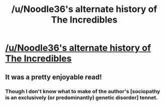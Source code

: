 #+TITLE: /u/Noodle36's alternate history of The Incredibles

* [[http://www.reddit.com/r/AskScienceFiction/comments/22k66p/incredibles_what_changes_would_have_happened_if/cgnxwi0][/u/Noodle36's alternate history of The Incredibles]]
:PROPERTIES:
:Author: michaelkeenan
:Score: 12
:DateUnix: 1397084608.0
:DateShort: 2014-Apr-10
:END:

** It was a pretty enjoyable read!
:PROPERTIES:
:Author: Drazelic
:Score: 1
:DateUnix: 1397172835.0
:DateShort: 2014-Apr-11
:END:

*** Though I don't know what to make of the author's [sociopathy is an exclusively (or predominantly) genetic disorder] tennet.
:PROPERTIES:
:Author: Jinoc
:Score: 1
:DateUnix: 1397663095.0
:DateShort: 2014-Apr-16
:END:

